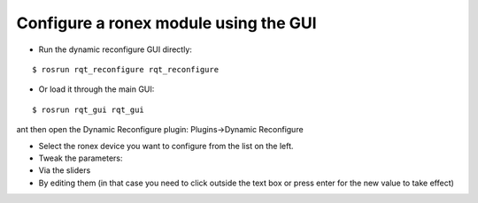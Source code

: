 Configure a ronex module using the GUI
~~~~~~~~~~~~~~~~~~~~~~~~~~~~~~~~~~~~~~

-  Run the dynamic reconfigure GUI directly:

::

    $ rosrun rqt_reconfigure rqt_reconfigure

-  Or load it through the main GUI:

::

    $ rosrun rqt_gui rqt_gui

ant then open the Dynamic Reconfigure plugin: Plugins->Dynamic
Reconfigure

-  Select the ronex device you want to configure from the list on the
   left.

-  Tweak the parameters:
-  Via the sliders
-  By editing them (in that case you need to click outside the text box
   or press enter for the new value to take effect)


